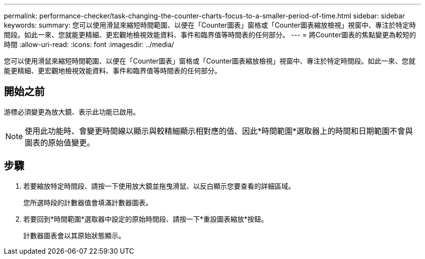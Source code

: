---
permalink: performance-checker/task-changing-the-counter-charts-focus-to-a-smaller-period-of-time.html 
sidebar: sidebar 
keywords:  
summary: 您可以使用滑鼠來縮短時間範圍、以便在「Counter圖表」窗格或「Counter圖表縮放檢視」視窗中、專注於特定時間段。如此一來、您就能更精細、更宏觀地檢視效能資料、事件和臨界值等時間表的任何部分。 
---
= 將Counter圖表的焦點變更為較短的時間
:allow-uri-read: 
:icons: font
:imagesdir: ../media/


[role="lead"]
您可以使用滑鼠來縮短時間範圍、以便在「Counter圖表」窗格或「Counter圖表縮放檢視」視窗中、專注於特定時間段。如此一來、您就能更精細、更宏觀地檢視效能資料、事件和臨界值等時間表的任何部分。



== 開始之前

游標必須變更為放大鏡、表示此功能已啟用。

[NOTE]
====
使用此功能時、會變更時間線以顯示與較精細顯示相對應的值、因此*時間範圍*選取器上的時間和日期範圍不會與圖表的原始值變更。

====


== 步驟

. 若要縮放特定時間段、請按一下使用放大鏡並拖曳滑鼠、以反白顯示您要查看的詳細區域。
+
您所選時段的計數器值會填滿計數器圖表。

. 若要回到*時間範圍*選取器中設定的原始時間段、請按一下*重設圖表縮放*按鈕。
+
計數器圖表會以其原始狀態顯示。


